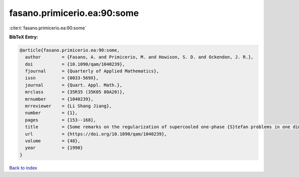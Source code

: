 fasano.primicerio.ea:90:some
============================

:cite:t:`fasano.primicerio.ea:90:some`

**BibTeX Entry:**

.. code-block:: bibtex

   @article{fasano.primicerio.ea:90:some,
     author        = {Fasano, A. and Primicerio, M. and Howison, S. D. and Ockendon, J. R.},
     doi           = {10.1090/qam/1040239},
     fjournal      = {Quarterly of Applied Mathematics},
     issn          = {0033-569X},
     journal       = {Quart. Appl. Math.},
     mrclass       = {35R35 (35K05 80A20)},
     mrnumber      = {1040239},
     mrreviewer    = {Li Shang Jiang},
     number        = {1},
     pages         = {153--168},
     title         = {Some remarks on the regularization of supercooled one-phase {S}tefan problems in one dimension},
     url           = {https://doi.org/10.1090/qam/1040239},
     volume        = {48},
     year          = {1990}
   }

`Back to index <../By-Cite-Keys.html>`_
